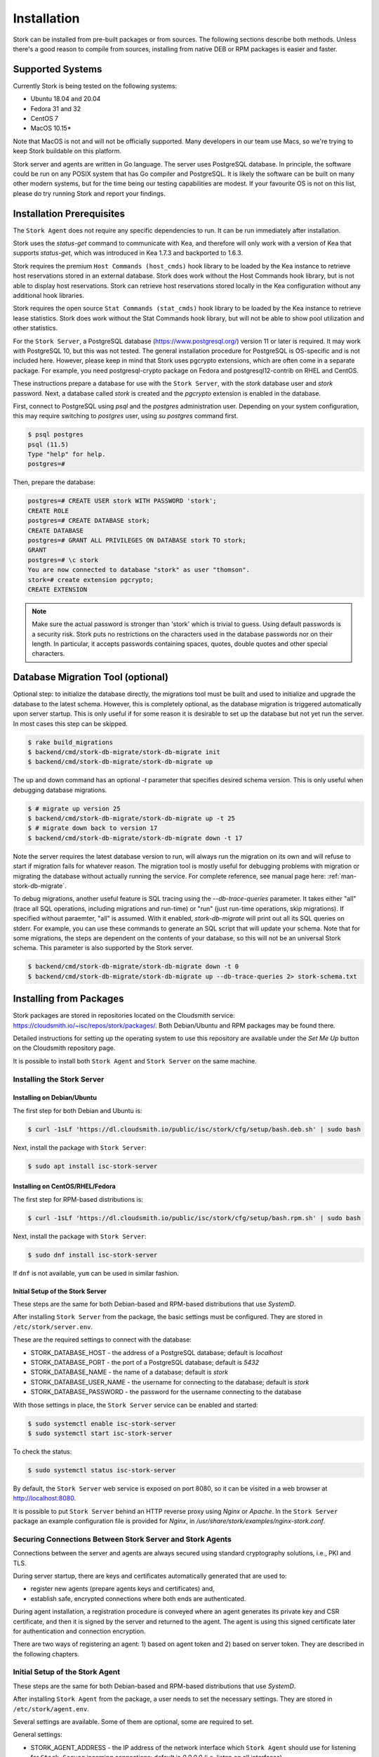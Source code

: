 .. _installation:

************
Installation
************

Stork can be installed from pre-built packages or from sources. The following sections describe both methods. Unless there's a
good reason to compile from sources, installing from native DEB or RPM packages is easier and faster.

.. _supported_systems:

Supported Systems
=================

Currently Stork is being tested on the following systems:

- Ubuntu 18.04 and 20.04
- Fedora 31 and 32
- CentOS 7
- MacOS 10.15*

Note that MacOS is not and will not be officially supported. Many developers in our team use Macs, so we're trying to keep Stork
buildable on this platform.

Stork server and agents are written in Go language. The server uses PostgreSQL database. In principle, the software could be run
on any POSIX system that has Go compiler and PostgreSQL. It is likely the software can be built on many other modern systems, but
for the time being our testing capabilities are modest. If your favourite OS is not on this list, please do try running Stork
and report your findings.

Installation Prerequisites
==========================

The ``Stork Agent`` does not require any specific dependencies to run. It can be run immediately after installation.

Stork uses the `status-get` command to communicate with Kea, and therefore will only work with a version of Kea that supports
`status-get`, which was introduced in Kea 1.7.3 and backported to 1.6.3.

Stork requires the premium ``Host Commands (host_cmds)`` hook library to be loaded by the Kea instance to retrieve host
reservations stored in an external database. Stork does work without the Host Commands hook library, but is not able to display
host reservations. Stork can retrieve host reservations stored locally in the Kea configuration without any additional hook
libraries.

Stork requires the open source ``Stat Commands (stat_cmds)`` hook library to be loaded by the Kea instance to retrieve lease
statistics. Stork does work without the Stat Commands hook library, but will not be able to show pool utilization and other
statistics.

For the ``Stork Server``, a PostgreSQL database (https://www.postgresql.org/) version 11 or later is required. It may work with
PostgreSQL 10, but this was not tested. The general installation procedure for PostgreSQL is OS-specific and is not included
here. However, please keep in mind that Stork uses pgcrypto extensions, which are often come in a separate package. For
example, you need postgresql-crypto package on Fedora and postgresql12-contrib on RHEL and CentOS.

These instructions prepare a database for use with the ``Stork
Server``, with the `stork` database user and `stork` password.  Next,
a database called `stork` is created and the `pgcrypto` extension is
enabled in the database.

First, connect to PostgreSQL using `psql` and the `postgres`
administration user. Depending on your system configuration, this may require
switching to `postgres` user, using `su postgres` command first.

.. code-block:: console

    $ psql postgres
    psql (11.5)
    Type "help" for help.
    postgres=#

Then, prepare the database:

.. code-block:: psql

    postgres=# CREATE USER stork WITH PASSWORD 'stork';
    CREATE ROLE
    postgres=# CREATE DATABASE stork;
    CREATE DATABASE
    postgres=# GRANT ALL PRIVILEGES ON DATABASE stork TO stork;
    GRANT
    postgres=# \c stork
    You are now connected to database "stork" as user "thomson".
    stork=# create extension pgcrypto;
    CREATE EXTENSION

.. note::

   Make sure the actual password is stronger than 'stork' which is trivial to guess.
   Using default passwords is a security risk. Stork puts no restrictions on the
   characters used in the database passwords nor on their length. In particular,
   it accepts passwords containing spaces, quotes, double quotes and other
   special characters.

Database Migration Tool (optional)
==================================

Optional step: to initialize the database directly, the migrations
tool must be built and used to initialize and upgrade the database to the
latest schema. However, this is completely optional, as the database
migration is triggered automatically upon server startup.  This is
only useful if for some reason it is desirable to set up the database
but not yet run the server. In most cases this step can be skipped.

.. code-block:: console

    $ rake build_migrations
    $ backend/cmd/stork-db-migrate/stork-db-migrate init
    $ backend/cmd/stork-db-migrate/stork-db-migrate up

The up and down command has an optional `-t` parameter that specifies desired
schema version. This is only useful when debugging database migrations.

.. code-block:: console

    $ # migrate up version 25
    $ backend/cmd/stork-db-migrate/stork-db-migrate up -t 25
    $ # migrate down back to version 17
    $ backend/cmd/stork-db-migrate/stork-db-migrate down -t 17

Note the server requires the latest database version to run, will always
run the migration on its own and will refuse to start if migration fails
for whatever reason. The migration tool is mostly useful for debugging
problems with migration or migrating the database without actually running
the service. For complete reference, see manual page here:
:ref:`man-stork-db-migrate`.

To debug migrations, another useful feature is SQL tracing using the `--db-trace-queries` parameter.
It takes either "all" (trace all SQL operations, including migrations and run-time) or "run" (just
run-time operations, skip migrations). If specified without paraemter, "all" is assumed. With it enabled,
`stork-db-migrate` will print out all its SQL queries on stderr. For example, you can use these commands
to generate an SQL script that will update your schema. Note that for some migrations, the steps are
dependent on the contents of your database, so this will not be an universal Stork schema. This parameter
is also supported by the Stork server.

.. code-block:: console

   $ backend/cmd/stork-db-migrate/stork-db-migrate down -t 0
   $ backend/cmd/stork-db-migrate/stork-db-migrate up --db-trace-queries 2> stork-schema.txt


.. _install-pkgs:

Installing from Packages
========================

Stork packages are stored in repositories located on the Cloudsmith
service: https://cloudsmith.io/~isc/repos/stork/packages/. Both
Debian/Ubuntu and RPM packages may be found there.

Detailed instructions for setting up the operating system to use this
repository are available under the `Set Me Up` button on the
Cloudsmith repository page.

It is possible to install both ``Stork Agent`` and ``Stork Server`` on
the same machine.

Installing the Stork Server
---------------------------

Installing on Debian/Ubuntu
~~~~~~~~~~~~~~~~~~~~~~~~~~~

The first step for both Debian and Ubuntu is:

.. code-block:: console

   $ curl -1sLf 'https://dl.cloudsmith.io/public/isc/stork/cfg/setup/bash.deb.sh' | sudo bash

Next, install the package with ``Stork Server``:

.. code-block:: console

   $ sudo apt install isc-stork-server


Installing on CentOS/RHEL/Fedora
~~~~~~~~~~~~~~~~~~~~~~~~~~~~~~~~

The first step for RPM-based distributions is:

.. code-block:: console

   $ curl -1sLf 'https://dl.cloudsmith.io/public/isc/stork/cfg/setup/bash.rpm.sh' | sudo bash

Next, install the package with ``Stork Server``:

.. code-block:: console

   $ sudo dnf install isc-stork-server

If ``dnf`` is not available, ``yum`` can be used in similar fashion.

Initial Setup of the Stork Server
~~~~~~~~~~~~~~~~~~~~~~~~~~~~~~~~~

These steps are the same for both Debian-based and RPM-based
distributions that use `SystemD`.

After installing ``Stork Server`` from the package, the basic settings
must be configured. They are stored in ``/etc/stork/server.env``.

These are the required settings to connect with the database:

* STORK_DATABASE_HOST - the address of a PostgreSQL database; default is `localhost`
* STORK_DATABASE_PORT - the port of a PostgreSQL database; default is `5432`
* STORK_DATABASE_NAME - the name of a database; default is `stork`
* STORK_DATABASE_USER_NAME - the username for connecting to the database; default is `stork`
* STORK_DATABASE_PASSWORD - the password for the username connecting to the database

With those settings in place, the ``Stork Server`` service can be
enabled and started:

.. code-block:: console

   $ sudo systemctl enable isc-stork-server
   $ sudo systemctl start isc-stork-server

To check the status:

.. code-block:: console

   $ sudo systemctl status isc-stork-server

By default, the ``Stork Server`` web service is exposed on port 8080,
so it can be visited in a web browser at http://localhost:8080.

It is possible to put ``Stork Server`` behind an HTTP reverse proxy
using `Nginx` or `Apache`. In the ``Stork Server`` package an example
configuration file is provided for `Nginx`, in
`/usr/share/stork/examples/nginx-stork.conf`.

Securing Connections Between Stork Server and Stork Agents
----------------------------------------------------------

Connections between the server and agents are always secured using
standard cryptography solutions, i.e., PKI and TLS.

During server startup, there are keys and certificates automatically
generated that are used to:

* register new agents (prepare agents keys and certificates) and,
* establish safe, encrypted connections where both ends are authenticated.

During agent installation, a registration procedure is conveyed where
an agent generates its private key and CSR certificate, and then it is
signed by the server and returned to the agent. The agent is using
this signed certificate later for authentication and connection
encryption.

There are two ways of registering an agent: 1) based on agent token and
2) based on server token. They are described in the following chapters.

Initial Setup of the Stork Agent
--------------------------------

These steps are the same for both Debian-based and RPM-based
distributions that use `SystemD`.

After installing ``Stork Agent`` from the package, a user needs to set
the necessary settings. They are stored in ``/etc/stork/agent.env``.

Several settings are available. Some of them are optional, some are
required to set.

General settings:

* STORK_AGENT_ADDRESS - the IP address of the network interface which ``Stork Agent``
  should use for listening for ``Stork Server`` incoming connections;
  default is `0.0.0.0` (i.e. listen on all interfaces)
* STORK_AGENT_PORT - the port that should be used for listening; default is `8080`
* STORK_AGENT_LISTEN_STORK_ONLY - enable Stork functionality only,
  i.e. disable Prometheus exporters; default is false
* STORK_AGENT_LISTEN_PROMETHEUS_ONLY - enable Prometheus exporters
  only, i.e. disable Stork functionality; default is false

Settings specific to Prometheus exports:

* STORK_AGENT_PROMETHEUS_KEA_EXPORTER_ADDRESS - the IP or hostname to
  listen on for incoming Prometheus connection; default is `0.0.0.0`
* STORK_AGENT_PROMETHEUS_KEA_EXPORTER_PORT - the port to listen on for
  incoming Prometheus connection; default is `9547`
* STORK_AGENT_PROMETHEUS_KEA_EXPORTER_INTERVAL - specifies how often
  the agent collects stats from Kea, in seconds; default is `10`
* STORK_AGENT_PROMETHEUS_BIND9_EXPORTER_ADDRESS - the IP or hostname
  to listen on for incoming Prometheus connection; default is `0.0.0.0`
* STORK_AGENT_PROMETHEUS_BIND9_EXPORTER_PORT - the port to listen on
  for incoming Prometheus connection; default is `9119`
* STORK_AGENT_PROMETHEUS_BIND9_EXPORTER_INTERVAL - specifies how often
  the agent collects stats from BIND 9, in seconds; default is `10`

These settings are used when an agent is automatically registered in
Stork server using agent token based registration:

* STORK_AGENT_SERVER_URL - URL of Stork server, used in agent-token
  based registration (optional, alternative to server-token based
  registration)

Agent token based registration
~~~~~~~~~~~~~~~~~~~~~~~~~~~~~~

This method requires that after installing ``Stork Agent`` from
packages, a user will set two parameters. They are:
``STORK_AGENT_SERVER_URL`` and ``STORK_AGENT_ADDRESS``.
``STORK_AGENT_SERVER_URL`` should point to URL of ``Stork Server``,
e.g.: ``http://stork-server.example.com:8080``. The other one,
``STORK_AGENT_ADDRESS``, should indicate an address and a port of an
agent, e.g.: ``stork-agent.example.com:8080``.

At that moment, a user should start the agent service:

.. code-block:: console

   $ sudo systemctl enable isc-stork-agent
   $ sudo systemctl start isc-stork-agent

To check the status:

.. code-block:: console

   $ sudo systemctl status isc-stork-agent

During agent startup, the agent first generates its private key, a CSR
certificate (using indicated agent address), and an agent token. Then
it tries to connect to indicated by URL ``Stork Server``. Now it
starts the registration procedure. The agent sends CSR and agent token
to the server. The server stores provided agent token, signs CSR, and
sends it back to the agent. The agent stores, on its side, a signed
certificate. The agent will use this certificate to authenticate
itself to the server. At this point registration procedure from the
agent's perspective is finished.

Still, the agent is not authorized and is not fully functional from
the server perspective. Now a user needs to visit a machines page in
``Stork Server`` web UI (menu ``Services -> Machines``). After
switching to unauthorized machines in UI, the just started agent
should be visible. The user needs to invoke an authorize function to
make the agent fully working and visible in ``Stork
Server``. Switching back to authorized machines should show the full
state of the machine.

Server token based registration
~~~~~~~~~~~~~~~~~~~~~~~~~~~~~~~

At first, the user needs to visit the machines page on the ``Stork
Server`` web UI (menu ``Services -> Machines``). Clicking ``How to
Install Agent to New Machine`` button will reveal a dialog box. It
presents several things:

#. a list of commands for installing an agent package,
#. a ``server token``,
#. a button for regenerating ``server token``.

The list of commands should be executed on agent's machine. Invoked
``stork-install-agent.sh`` will prompt for several things:

1. for ``server token``:

.. code-block::

   >>>> Please, provide server access token (optional):

If server token is skipped with Enter then agent token based
registration procedure will be executed.
The ``server token`` should be copied from web UI and pasted here.

2. The next question will be for `agent address`:

.. code-block::

   >>>> Please, provide address (IP or name/FQDN) of current host with Stork Agent (it will be used to connect from Stork Server) [...]:

3. The following thing is `agent port`:

.. code-block::

   >>>> Please, provide port that Stork Agent will use to listen on [8080]:

And that's it. The script execution should end with a message:

.. code-block::

   machine ping over TLS: OK
   registration completed successfully

Now the agent should be authorized in the server and should be visible on
the machines page in the web UI.

Agent setup summary
~~~~~~~~~~~~~~~~~~~

After successful agent setup, the agent periodically tries to detect installed
Kea DHCP or BIND 9 services on the system. If it finds them, they are
reported to the ``Stork Server`` when it connects to the agent.

Further configuration and usage of the ``Stork Server`` and the
``Stork Agent`` are described in the :ref:`usage` chapter.


Upgrading
---------

An upgrade procedure looks the same as installation procedure.

At first, install new packages on the server. Installation scripts in
Deb/RPM package will perform the required database and other migrations.

The next step is agent upgrade. The steps are the same: download the
agent installation script to the agent machine and invoke it. This time
registration will be skipped as the machine is already registered.

.. _installation_sources:

Installing from Sources
=======================

Compilation Prerequisites
-------------------------

Usually it's more convenient to install Stork using native packages. See :ref:`supported_systems` and :ref:`install-pkgs` for
details regarding supported systems. However, you can build the sources on your own.

The dependencies needed to be installed to build ``Stork`` sources are:

 - Rake
 - Java Runtime Environment (only if building natively, not using Docker)
 - Docker (only if running in containers, this is needed to build the demo)

Other dependencies are installed automatically in a local directory by Rake tasks. This does not
require root priviledges. If you intend to run the demo environment, you need Docker and don't need
Java (Docker will install Java within a container).

For details about the environment, please see the Stork wiki at
https://gitlab.isc.org/isc-projects/stork/-/wikis/Install .

Download Sources
----------------

The Stork sources are available on the ISC GitLab instance:
https://gitlab.isc.org/isc-projects/stork.

To get the latest sources invoke:

.. code-block:: console

   $ git clone https://gitlab.isc.org/isc-projects/stork

Building
--------

There are several components of ``Stork``:

- ``Stork Agent`` - this is the binary `stork-agent`, written in Go
- ``Stork Server`` - this is comprised of two parts:
  - `backend service` - written in Go
  - `frontend` - an `Angular` application written in Typescript

All components can be built using the following command:

.. code-block:: console

   $ rake build_all

The agent component is installed using this command:

.. code-block:: console

   $ rake install_agent

and the server component with this command:

.. code-block:: console

   $ rake install_server

By default, all components are installed to the `root` folder in the
current directory; however, this is not useful for installation in a
production environment. It can be customized via the ``DESTDIR``
variable, e.g.:

.. code-block:: console

   $ sudo rake install_server DESTDIR=/usr

Integration with Prometheus and Grafana
=======================================

Stork can optionally be integrated with `Prometheus <https://prometheus.io/>`_, an open source monitoring and alerting toolkit
and `Grafana <https://grafana.com/>`_, an easy-to-view analytics platform for querying, visualization and altering. Grafana
requires external data storage. Prometheus is currently the only environment supported by both Stork and Grafana. It is possible
to use Prometheus only without Grafana, but using Grafana requires Prometheus.

Prometheus Integration
----------------------

Stork agent by default makes the
BIND 9 and Kea statistics available in a format understandable by Prometheus (works as a Prometheus exporter, in Prometheus
nomenclature). If Prometheus server is available, it can be configured to monitor Stork Agents. To enable Stork Agent
monitoring, you need to edit ``prometheus.yml`` (typically stored in /etc/prometheus/, but this may vary depending on your
installation) and add the following entries there:

.. code-block:: yaml

  # statistics from Kea
  - job_name: 'kea'
    static_configs:
      - targets: ['agent-kea.example.org:9547', 'agent-kea6.example.org:9547', ... ]

  # statistics from bind9
  - job_name: 'bind9'
    static_configs:
      - targets: ['agent-bind9.example.org:9119', 'another-bind9.example.org:9119', ... ]

By default, Stork agent exports BIND 9 data on TCP port 9119 and Kea data on TCP port 9547. This can be configured using command
line parameters (or the Prometheus export can be disabled altogether). For details, see the stork-agent manual page.

After restarting, the Prometheus web interface can be used to inspect whether statistics are exported properly. BIND 9
statistics use ``bind_`` prefix (e.g. bind_incoming_queries_tcp), while Kea statistics use ``kea_`` prefix (e.g.
kea_dhcp4_addresses_assigned_total).

Grafana Integration
-------------------

Stork provides several Grafana templates that can easily be imported. Those are available in the ``grafana/`` directory of the
Stork source codes. Currently the available templates are `bind9-resolver.json` and `kea-dhcp4.json`. More are expected in the
future. Grafana integration requires three steps.

1. Prometheus has to be added as a data source. This can be done in several ways, including UI interface and editing Grafana
configuration files. For details, see Grafana documentation about Prometheus integration; here we simply indicate the easiest
method. Using the Grafana UI interface, select Configuration, select Data Sources, click "Add data source", and choose
Prometheus, then specify necessary parameters to connect to your Prometheus instance. In test environments, the only really
necessary parameter is URL, but most production deployments also want authentication.

2. Import existing dashboard. In the Grafana UI click Dashboards, then Manage, then Import and select one of the templates, e.g.
`kea-dhcp4.json`. Make sure to select your Prometheus data source that you added in the previous step. Once imported, the
dashboard can be tweaked as needed.

3. Once Grafana is configured, go to Stork UI interface, log in as super-admin, click Settings in the Configuration menu and
then fill URLs to Grafana and Prometheus that point to your installations. Once this is done, Stork will be able to show links
for subnets leading to specific subnets. More integrations like this are expected in the future.

Alternatively, a Prometheus data source can be added by editing `datasource.yaml` (typically stored in `/etc/grafana`,
but this may vary depending on your installation) and adding entries similar to this one:

.. code-block:: yaml

   datasources:
   - name: Stork-Prometheus instance
     type: prometheus
     access: proxy
     url: http://prometheus.example.org:9090
     isDefault: true
     editable: false

Also, the Grafana dashboard files can be copied to `/var/lib/grafana/dashboards/` (again, this may vary depending on your
installation).

Example dashboards with some live data can be seen in the `Stork screenshots gallery
<https://gitlab.isc.org/isc-projects/stork/-/wikis/Screenshots#grafana>`_ .
